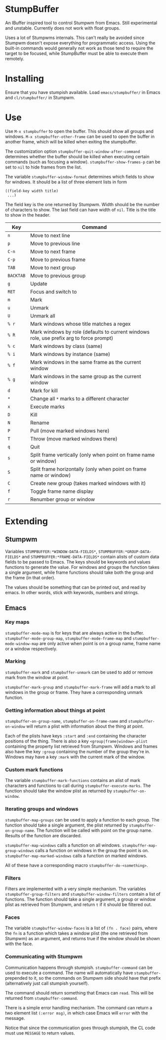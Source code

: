 * StumpBuffer

  An IBuffer inspired tool to control Stumpwm from Emacs. Still
  experimental and unstable. Currently does not work with float
  groups.

  Uses a lot of Stumpwms internals. This can't really be avoided since
  Stumpwm doesn't expose everything for programmatic access. Using the
  built-in commands would generally not work as those tend to require
  the target to be focused, while StumpBuffer must be able to execute
  them remotely.

* Installing

  Ensure that you have stumpish available. Load ~emacs/stumpbuffer/~
  in Emacs and ~cl/stumpbuffer/~ in Stumpwm.

* Use

  Use ~M-x stumpbuffer~ to open the buffer. This should show all
  groups and windows. ~M-x stumpbuffer-other-frame~ can be used to
  open the buffer in another frame, which will be killed when exiting
  the stumpbuffer.

  The customization option ~stumpbuffer-quit-window-after-command~
  determines whether the buffer should be killed when executing
  certain commands (such as focusing a
  window). ~stumpbuffer-show-frames-p~ can be set to ~nil~ to hide
  frames from the list.

  The variable ~stumpbuffer-window-format~ determines which fields to
  show for windows. It should be a list of three element lists in form

  #+BEGIN_EXAMPLE
  ((field-key width title)
   ...)
  #+END_EXAMPLE

  The field key is the one returned by Stumpwm. Width should be the
  number of characters to show. The last field can have width of
  ~nil~. Title is the title to show in the header.

  | Key       | Command                                                                                 |
  |-----------+-----------------------------------------------------------------------------------------|
  | ~n~       | Move to next line                                                                       |
  | ~p~       | Move to previous line                                                                   |
  | ~C-n~     | Move to next frame                                                                      |
  | ~C-p~     | Move to previous frame                                                                  |
  | ~TAB~     | Move to next group                                                                      |
  | ~BACKTAB~ | Move to previous group                                                                  |
  | ~g~       | Update                                                                                  |
  | ~RET~     | Focus and switch to                                                                     |
  | ~m~       | Mark                                                                                    |
  | ~u~       | Unmark                                                                                  |
  | ~U~       | Unmark all                                                                              |
  | ~% r~     | Mark windows whose title matches a regex                                                |
  | ~% R~     | Mark windows by role (defaults to current windows role, use prefix arg to force prompt) |
  | ~% c~     | Mark windows by class (same)                                                            |
  | ~% i~     | Mark windows by instance (same)                                                         |
  | ~% f~     | Mark windows in the same frame as the current window                                    |
  | ~% g~     | Mark windows in the same group as the current window                                    |
  | ~d~       | Mark for kill                                                                           |
  | ~*~       | Change all ~*~ marks to a different character                                           |
  | ~x~       | Execute marks                                                                           |
  | ~D~       | Kill                                                                                    |
  | ~N~       | Rename                                                                                  |
  | ~P~       | Pull (move marked windows here)                                                         |
  | ~T~       | Throw (move marked windows there)                                                       |
  | ~q~       | Quit                                                                                    |
  | ~s~       | Split frame vertically (only when point on frame name or window)                        |
  | ~S~       | Split frame horizontally (only when point on frame name or window)                      |
  | ~C~       | Create new group (takes marked windows with it)                                         |
  | ~f~       | Toggle frame name display                                                               |
  | ~r~       | Renumber group or window                                                                |

* Extending

** Stumpwm

   Variables ~STUMPBUFFER:*WINDOW-DATA-FIELDS*~,
   ~STUMPBUFFER:*GROUP-DATA-FIELDS*~ and
   ~STUMPBUFFER:*FRAME-DATA-FIELDS*~ contain alists of custom data
   fields to be passed to Emacs. The keys should be keywords and
   values functions to generate the value. For windows and groups the
   function takes a single argument, while frame functions should take
   both the group and the frame (in that order).

   The values should be something that can be printed out, and read by
   emacs. In other words, stick with keywords, numbers and strings.

** Emacs

*** Key maps

    ~stumpbuffer-mode-map~ is for keys that are always active in the
    buffer. ~stumpbuffer-mode-group-map~, ~stumpbuffer-mode-frame-map~
    and ~stumpbuffer-mode-window-map~ are only active when point is on
    a group name, frame name or a window respectively.
   
*** Marking

    ~stumpbuffer-mark~ and ~stumpbuffer-unmark~ can be used to add or
    remove mark from the window at point.

    ~stumpbuffer-mark-group~ and ~stumpbuffer-mark-frame~ will add a
    mark to all windows in the group or frame. They have a
    corresponding unmark function.
   
*** Getting information about things at point

    ~stumpbuffer-on-group-name~, ~stumpbuffer-on-frame-name~ and
    ~stumpbuffer-on-window~ will return a plist with information about
    the thing at point.

    Each of the plists have keys ~:start~ and ~:end~ containing the
    character positions of the thing. There is also a key
    ~<group|frame|window>-plist~ containing the property list
    retrieved from Stumpwm. Windows and frames also have the key
    ~:group~ containing the number of the group they're in. Windows
    may have a key ~:mark~ with the current mark of the window.

*** Custom mark functions

    The variable ~stumpbuffer-mark-functions~ contains an alist of
    mark characters and functions to call during
    ~stumpbuffer-execute-marks~. The function should take the window
    plist as returned by ~stumpbuffer-on-window~.
    
*** Iterating groups and windows

    ~stumpbuffer-map-groups~ can be used to apply a function to each
    group. The function should take a single argument, the plist
    returned by ~stumpbuffer-on-group-name~. The function will be
    called with point on the group name. Results of the function are
    discarded.

    ~stumpbuffer-map-windows~ calls a function on all
    windows. ~stumpbuffer-map-group-windows~ calls a function on
    windows in the group the point is
    on. ~stumpbuffer-map-marked-windows~ calls a function on marked
    windows.

    All of these have a corresponding macro
    ~stumpbuffer-do-<something>~.
   
*** Filters

    Filters are implemented with a very simple mechanism. The
    variables ~stumpbuffer-group-filters~ and
    ~stumpbuffer-window-filters~ contain a list of functions. The
    function should take a single argument, a group or window plist as
    retrieved from Stumpwm, and return ~t~ if it should be filtered
    out.

*** Faces

    The variable ~stumpbuffer-window-faces~ is a list of ~(fn . face)~
    pairs, where the ~fn~ is a function which takes a window plist
    (the one retrieved from Stumpwm) as an argument, and returns true
    if the window should be shown with the face.

*** Communicating with Stumpwm

    Communication happens through stumpish. ~stumpbuffer-command~ can
    be used to execute a command. The name will automatically have
    ~stumpbuffer-~ prepended to it, so the commands on Stumpwm side
    should have that prefix (alternatively just call stumpish
    yourself).

    The command should return something that Emacs can ~read~. This
    will be returned from ~stumpbuffer-command~. 

    There is a simple error handling mechanism. The command can return
    a two element list ~(:error msg)~, in which case Emacs will
    ~error~ with the message.
    
    Notice that since the communication goes through stumpish, the CL
    code must use ~MESSAGE~ to return values.

